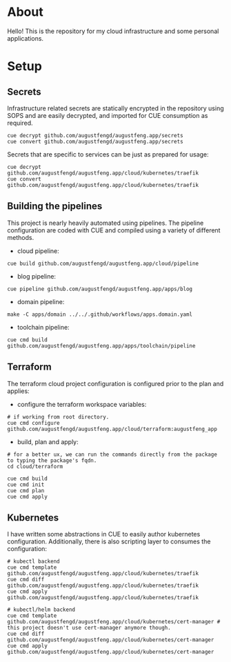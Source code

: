 * About

Hello! This is the repository for my cloud infrastructure and some personal
applications.

* Setup

** Secrets

Infrastructure related secrets are statically encrypted in the repository using
SOPS and are easily decrypted, and imported for CUE consumption as required.

#+begin_src shell :results none
cue decrypt github.com/augustfengd/augustfeng.app/secrets
cue convert github.com/augustfengd/augustfeng.app/secrets
#+end_src

Secrets that are specific to services can be just as prepared for usage:

#+begin_src shell :resultss none
cue decrypt github.com/augustfengd/augustfeng.app/cloud/kubernetes/traefik
cue convert github.com/augustfengd/augustfeng.app/cloud/kubernetes/traefik
#+end_src

** Building the pipelines

This project is nearly heavily automated using pipelines. The pipeline
configuration are coded with CUE and compiled using a variety of different
methods.

- cloud pipeline:

#+begin_src shell :results none
cue build github.com/augustfengd/augustfeng.app/cloud/pipeline
#+end_src

- blog pipeline:

#+begin_src shell :results none
cue pipeline github.com/augustfengd/augustfeng.app/apps/blog
#+end_src

- domain pipeline:

#+begin_src shell :results none
make -C apps/domain ../../.github/workflows/apps.domain.yaml
#+end_src

- toolchain pipeline:

#+begin_src shell :results none
cue cmd build github.com/augustfengd/augustfeng.app/apps/toolchain/pipeline
#+end_src

** Terraform

The terraform cloud project configuration is configured prior to the plan and
applies:

- configure the terraform workspace variables:

#+begin_src shell
  # if working from root directory.
  cue cmd configure github.com/augustfengd/augustfeng.app/cloud/terraform:augustfeng_app
#+end_src

- build, plan and apply:

#+begin_src shell
# for a better ux, we can run the commands directly from the package to typing the package's fqdn.
cd cloud/terraform

cue cmd build
cue cmd init
cue cmd plan
cue cmd apply
#+end_src

** Kubernetes

I have written some abstractions in CUE to easily author kubernetes
configuration. Additionally, there is also scripting layer to consumes the
configuration:

#+begin_src shell
# kubectl backend
cue cmd template github.com/augustfengd/augustfeng.app/cloud/kubernetes/traefik
cue cmd diff github.com/augustfengd/augustfeng.app/cloud/kubernetes/traefik
cue cmd apply github.com/augustfengd/augustfeng.app/cloud/kubernetes/traefik

# kubectl/helm backend
cue cmd template github.com/augustfengd/augustfeng.app/cloud/kubernetes/cert-manager # this project doesn't use cert-manager anymore though.
cue cmd diff github.com/augustfengd/augustfeng.app/cloud/kubernetes/cert-manager
cue cmd apply github.com/augustfengd/augustfeng.app/cloud/kubernetes/cert-manager
#+end_src
